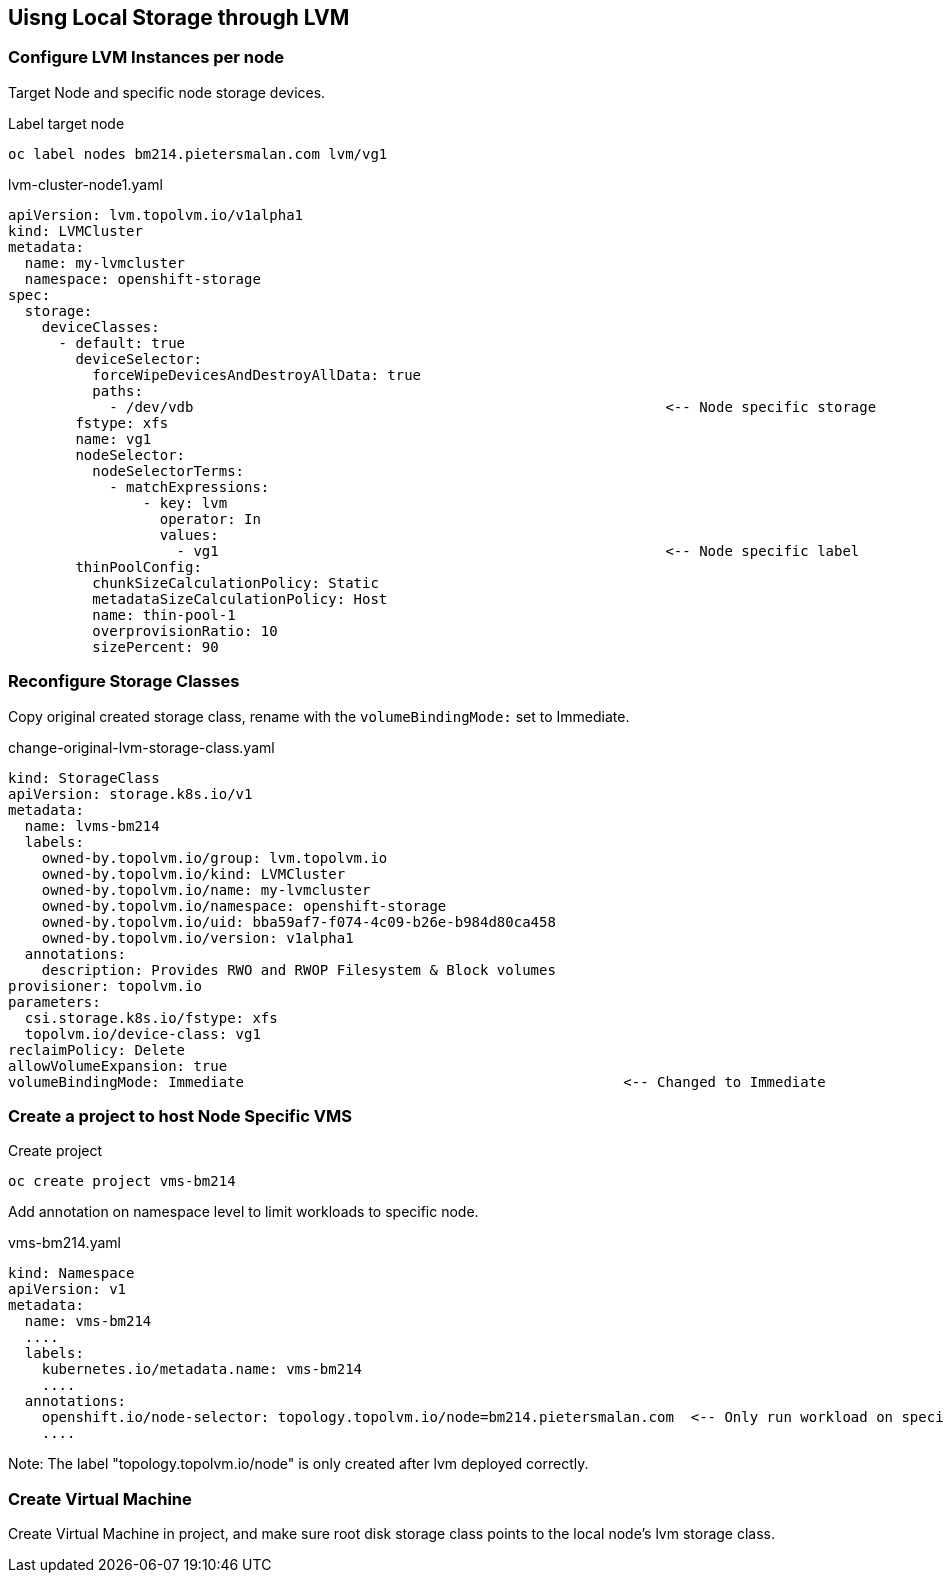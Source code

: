 == Uisng Local Storage through LVM

=== Configure LVM Instances per node

Target Node and specific node storage devices.

.Label target node
[,bash]
----
oc label nodes bm214.pietersmalan.com lvm/vg1
----

.lvm-cluster-node1.yaml
[,yaml]
----
apiVersion: lvm.topolvm.io/v1alpha1
kind: LVMCluster
metadata:
  name: my-lvmcluster
  namespace: openshift-storage
spec:
  storage:
    deviceClasses:
      - default: true
        deviceSelector:
          forceWipeDevicesAndDestroyAllData: true
          paths:
            - /dev/vdb                                                        <-- Node specific storage
        fstype: xfs
        name: vg1
        nodeSelector:
          nodeSelectorTerms:
            - matchExpressions:
                - key: lvm
                  operator: In
                  values:
                    - vg1                                                     <-- Node specific label
        thinPoolConfig:
          chunkSizeCalculationPolicy: Static
          metadataSizeCalculationPolicy: Host
          name: thin-pool-1
          overprovisionRatio: 10
          sizePercent: 90
  
----

=== Reconfigure Storage Classes 

Copy original created storage class, rename with the `volumeBindingMode:` set to Immediate.

.change-original-lvm-storage-class.yaml
----
kind: StorageClass
apiVersion: storage.k8s.io/v1
metadata:
  name: lvms-bm214
  labels:
    owned-by.topolvm.io/group: lvm.topolvm.io
    owned-by.topolvm.io/kind: LVMCluster
    owned-by.topolvm.io/name: my-lvmcluster
    owned-by.topolvm.io/namespace: openshift-storage
    owned-by.topolvm.io/uid: bba59af7-f074-4c09-b26e-b984d80ca458
    owned-by.topolvm.io/version: v1alpha1
  annotations:
    description: Provides RWO and RWOP Filesystem & Block volumes
provisioner: topolvm.io
parameters:
  csi.storage.k8s.io/fstype: xfs
  topolvm.io/device-class: vg1
reclaimPolicy: Delete
allowVolumeExpansion: true
volumeBindingMode: Immediate                                             <-- Changed to Immediate

----

=== Create a project to host Node Specific VMS

.Create project
[,bash]
----
oc create project vms-bm214
----

Add annotation on namespace level to limit workloads to specific node.

.vms-bm214.yaml
[,yaml]
----
kind: Namespace
apiVersion: v1
metadata:
  name: vms-bm214
  ....
  labels:
    kubernetes.io/metadata.name: vms-bm214
    ....
  annotations:
    openshift.io/node-selector: topology.topolvm.io/node=bm214.pietersmalan.com  <-- Only run workload on specified node
    ....
----

Note: The label "topology.topolvm.io/node" is only created after lvm deployed correctly.

=== Create Virtual Machine

Create Virtual Machine in project, and make sure root disk storage class points to the local node's lvm storage class.
